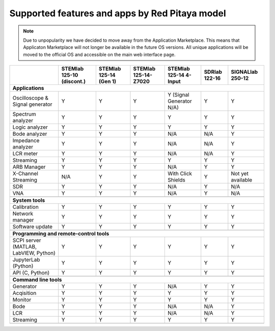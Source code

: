 .. _supportedFeaturesAndApps:

###############################################
Supported features and apps by Red Pitaya model
###############################################

.. TODO update for Gen 2

.. note::

    Due to unpopularity we have decided to move away from the Application Marketplace. This means that Applicaton Marketplace will not longer be available in the future OS versions. All unique applications will be moved to the official OS and accessible on the main web interface page.


+------------------------------------+---------------------------+---------------------------+---------------------------+---------------------------+---------------------------+---------------------------+
|                                    | STEMlab 125-10 (discont.) | STEMlab 125-14 (Gen 1)    | STEMlab 125-14-Z7020      | STEMlab 125-14 4-Input    | SDRlab 122-16             | SIGNALlab 250-12          |
+====================================+===========================+===========================+===========================+===========================+===========================+===========================+
| **Applications**                                                                                                                                                                                           |
+------------------------------------+---------------------------+---------------------------+---------------------------+---------------------------+---------------------------+---------------------------+
| Oscilloscope & Signal generator    | Y                         | Y                         | Y                         | Y (Signal Generator N/A)  | Y                         | Y                         |
+------------------------------------+---------------------------+---------------------------+---------------------------+---------------------------+---------------------------+---------------------------+
| Spectrum analyzer                  | Y                         | Y                         | Y                         | Y                         | Y                         | Y                         |
+------------------------------------+---------------------------+---------------------------+---------------------------+---------------------------+---------------------------+---------------------------+
| Logic analyzer                     | Y                         | Y                         | Y                         | Y                         | Y                         | Y                         |
+------------------------------------+---------------------------+---------------------------+---------------------------+---------------------------+---------------------------+---------------------------+
| Bode analyzer                      | Y                         | Y                         | Y                         | N/A                       | N/A                       | Y                         |
+------------------------------------+---------------------------+---------------------------+---------------------------+---------------------------+---------------------------+---------------------------+
| Impedance analyzer                 | Y                         | Y                         | Y                         | N/A                       | N/A                       | Y                         |
+------------------------------------+---------------------------+---------------------------+---------------------------+---------------------------+---------------------------+---------------------------+
| LCR meter                          | Y                         | Y                         | Y                         | N/A                       | N/A                       | Y                         |
+------------------------------------+---------------------------+---------------------------+---------------------------+---------------------------+---------------------------+---------------------------+
| Streaming                          | Y                         | Y                         | Y                         | Y                         | Y                         | Y                         |
+------------------------------------+---------------------------+---------------------------+---------------------------+---------------------------+---------------------------+---------------------------+
| ARB Manager                        | Y                         | Y                         | Y                         | N/A                       | Y                         | Y                         |
+------------------------------------+---------------------------+---------------------------+---------------------------+---------------------------+---------------------------+---------------------------+
| X-Channel Streaming                | N/A                       | Y                         | Y                         | With Click Shields        | Y                         | Not yet available         |
+------------------------------------+---------------------------+---------------------------+---------------------------+---------------------------+---------------------------+---------------------------+
| SDR                                | Y                         | Y                         | Y                         | N/A                       | Y                         | N/A                       |
+------------------------------------+---------------------------+---------------------------+---------------------------+---------------------------+---------------------------+---------------------------+
| VNA                                | Y                         | Y                         | Y                         | N/A                       | Y                         | N/A                       |
+------------------------------------+---------------------------+---------------------------+---------------------------+---------------------------+---------------------------+---------------------------+
|                                                                                                                                                                                                            |
+------------------------------------+---------------------------+---------------------------+---------------------------+---------------------------+---------------------------+---------------------------+
| **System tools**                                                                                                                                                                                           |
+------------------------------------+---------------------------+---------------------------+---------------------------+---------------------------+---------------------------+---------------------------+
| Calibration                        | Y                         | Y                         | Y                         | Y                         | Y                         | Y                         |
+------------------------------------+---------------------------+---------------------------+---------------------------+---------------------------+---------------------------+---------------------------+
| Network manager                    | Y                         | Y                         | Y                         | Y                         | Y                         | Y                         |
+------------------------------------+---------------------------+---------------------------+---------------------------+---------------------------+---------------------------+---------------------------+
| Software update                    | Y                         | Y                         | Y                         | Y                         | Y                         | Y                         |
+------------------------------------+---------------------------+---------------------------+---------------------------+---------------------------+---------------------------+---------------------------+
|                                                                                                                                                                                                            |
+------------------------------------+---------------------------+---------------------------+---------------------------+---------------------------+---------------------------+---------------------------+
| **Programming and remote-control tools**                                                                                                                                                                   |
+------------------------------------+---------------------------+---------------------------+---------------------------+---------------------------+---------------------------+---------------------------+
| SCPI server (MATLAB, LabVIEW,      |                           |                           |                           |                           |                           |                           |
| Python)                            | Y                         | Y                         | Y                         | Y                         | Y                         | Y                         |
+------------------------------------+---------------------------+---------------------------+---------------------------+---------------------------+---------------------------+---------------------------+
| JupyterLab (Python)                | Y                         | Y                         | Y                         | Y                         | Y                         | Y                         |
+------------------------------------+---------------------------+---------------------------+---------------------------+---------------------------+---------------------------+---------------------------+
| API (C, Python)                    | Y                         | Y                         | Y                         | Y                         | Y                         | Y                         |
+------------------------------------+---------------------------+---------------------------+---------------------------+---------------------------+---------------------------+---------------------------+
|                                                                                                                                                                                                            |
+------------------------------------+---------------------------+---------------------------+---------------------------+---------------------------+---------------------------+---------------------------+
| **Command line tools**                                                                                                                                                                                     |
+------------------------------------+---------------------------+---------------------------+---------------------------+---------------------------+---------------------------+---------------------------+
| Generator                          | Y                         | Y                         | Y                         | N/A                       | Y                         | Y                         |
+------------------------------------+---------------------------+---------------------------+---------------------------+---------------------------+---------------------------+---------------------------+
| Acqisition                         | Y                         | Y                         | Y                         | Y                         | Y                         | Y                         |
+------------------------------------+---------------------------+---------------------------+---------------------------+---------------------------+---------------------------+---------------------------+
| Monitor                            | Y                         | Y                         | Y                         | Y                         | Y                         | Y                         |
+------------------------------------+---------------------------+---------------------------+---------------------------+---------------------------+---------------------------+---------------------------+
| Bode                               | Y                         | Y                         | Y                         | N/A                       | N/A                       | Y                         |
+------------------------------------+---------------------------+---------------------------+---------------------------+---------------------------+---------------------------+---------------------------+
| LCR                                | Y                         | Y                         | Y                         | N/A                       | N/A                       | Y                         |
+------------------------------------+---------------------------+---------------------------+---------------------------+---------------------------+---------------------------+---------------------------+
| Streaming                          | Y                         | Y                         | Y                         | Y                         | Y                         | Y                         |
+------------------------------------+---------------------------+---------------------------+---------------------------+---------------------------+---------------------------+---------------------------+
|                                                                                                                                                                                                            |
+------------------------------------+---------------------------+---------------------------+---------------------------+---------------------------+---------------------------+---------------------------+
